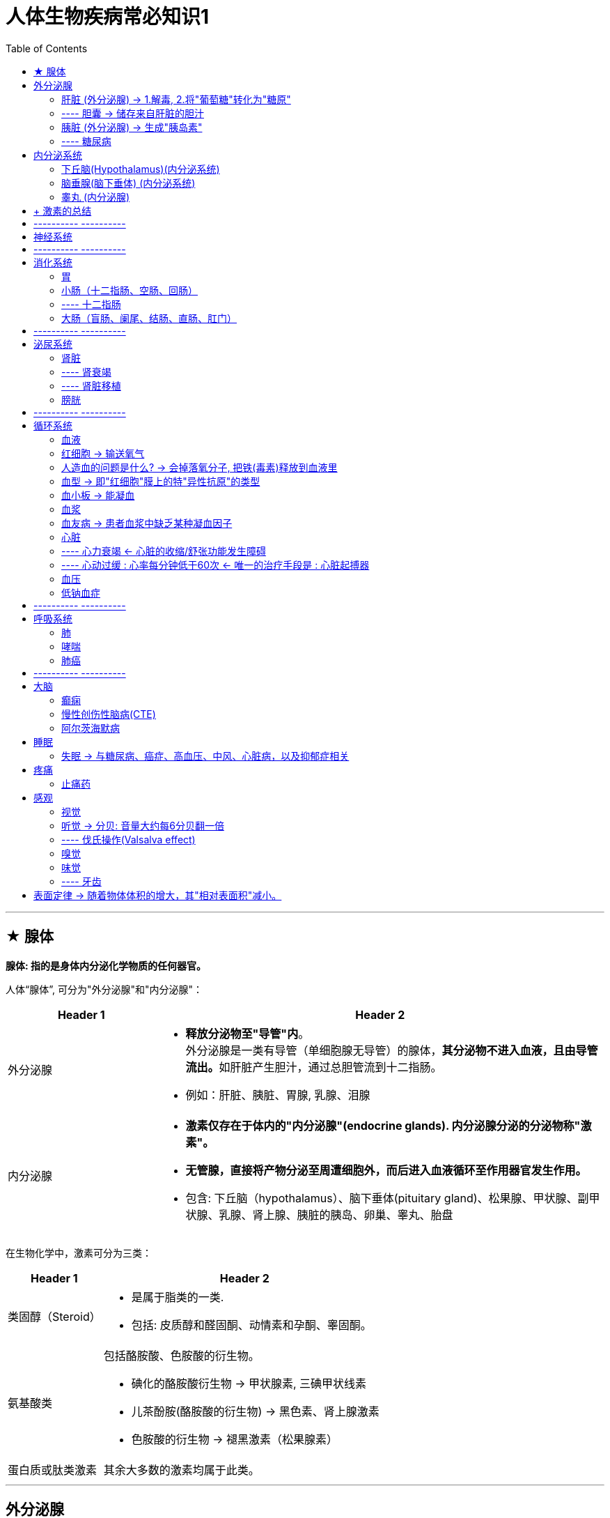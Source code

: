 
= 人体生物疾病常必知识1
:toc:

---

== ★ 腺体

*腺体: 指的是身体内分泌化学物质的任何器官。*

人体“腺体”, 可分为"外分泌腺"和"内分泌腺"：

[cols="1a,3a"]
|===
|Header 1 |Header 2

|外分泌腺
|- *释放分泌物至"导管"内*。 +
外分泌腺是一类有导管（单细胞腺无导管）的腺体，**其分泌物不进入血液，且由导管流出。**如肝脏产生胆汁，通过总胆管流到十二指肠。
- 例如：肝脏、胰脏、胃腺, 乳腺、泪腺

|内分泌腺
|
- *激素仅存在于体内的"内分泌腺"(endocrine glands). 内分泌腺分泌的分泌物称"激素"。*
- *无管腺，直接将产物分泌至周遭细胞外，而后进入血液循环至作用器官发生作用。*
- 包含: 下丘脑（hypothalamus）、脑下垂体(pituitary gland)、松果腺、甲状腺、副甲状腺、乳腺、肾上腺、胰脏的胰岛、卵巢、睾丸、胎盘

|===

在生物化学中，激素可分为三类：

[cols="1a,3a"]
|===
|Header 1 |Header 2

|类固醇（Steroid）
|- 是属于脂类的一类.
- 包括: 皮质醇和醛固酮、动情素和孕酮、睾固酮。

|氨基酸类
|包括酪胺酸、色胺酸的衍生物。

- 碘化的酪胺酸衍生物 -> 甲状腺素, 三碘甲状线素
- 儿茶酚胺(酪胺酸的衍生物) -> 黑色素、肾上腺激素
- 色胺酸的衍生物 -> 褪黑激素（松果腺素）

|蛋白质或肽类激素
|其余大多数的激素均属于此类。
|===


---

== 外分泌腺

==== 肝脏 (外分泌腺) -> 1.解毒, 2.将"葡萄糖"转化为"糖原"

肝脏是腺体，它在婴儿体内大得不成比例，这就是为什么宝宝的腹部呈可爱的圆溜溜形状。


[cols="1a,3a"]
|===
|Header 1 |Header 2

|功能
|- 合成氨基酸
- 糖代谢; 蛋白质代谢; 脂质代谢. +
储存和吸收维生素，将脂肪和蛋白质转化为碳水化合物，并管理葡萄糖. ——这一过程对身体无比关键，*葡萄糖只要稀释几分钟，就会导致器官衰竭*，甚至脑损伤。 +
特别是，**肝脏将"葡萄糖"转化为"糖原"，**这是一种更紧凑的化学物质，有点像压缩食品。*等到需要能量时，肝脏又将糖原转化为葡萄糖，并将其释放到血液中。*

- 早期在孕的胎儿，肝脏是主要红血细胞的生产者，一直到42周左右才由骨髓生产红血细胞。
- 肝脏会分泌食物消化需要的胆汁，有些胆汁直接分泌到十二指肠，有些则储存在胆囊。
- 肝脏中和毒素(排毒)，大部分药品以及血红蛋白。 +
由于肝脏是动物体内主要化解外来毒素的器官，肝脏在转化毒素过程中可能会渐渐积累毒素。人类食用这些有问题动物(尤其是过度使用动物抗生素、生长激素等化学饲料的动物)的肝脏，会引致中毒.
- 等等

肝脏总共参与了大约500种代谢过程。基本上，它就是身体的实验室。肝脏是身体里最繁忙的器官，它的功能十分重要，一旦它停机，你几小时之内就会死。

|有再生能力
|肝脏是人类身体器官中唯一有再生功能器官. 肝脏有再生能力, 你可以切除2/3的肝脏，短短几个星期，它就会恢复到原来的大小。
 +
然而，肝脏的恢复力并非没个限度。它会受100多种疾病的影响，其中许多都很严重。

|肝脏疾病
|- 非酒精性脂肪性肝病(NAFLD) : 它跟超重或肥胖强烈相关.
- 肝硬化 +
-> 女性代谢酒精的方式不同，意味着她们更容易喝醉，而且比男性更容易得"肝硬化"等酒精相关的疾病。
|===

---

==== ---- 胆囊 → 储存来自肝脏的胆汁

胆囊(gall bladder，或者gallbladder 和gall-bladder，它的拼写没有统一规范)。

[cols="1a,3a"]
|===
|Header 1 |Header 2

|胆囊的作用
|人类的胆囊储存来自肝脏的胆汁，并将其传递到肠道. +
相关的化学反应可能由于种种原因出错，导致"胆结石"。

|胆汁之旅
|- 肝细胞中进行的化学作用, 会制造出大量的副产品，其中一种就是"胆汁". *肝会不断分泌胆汁 -> 流进胆囊中储存. -> 当小肠进行消化作用时，胆囊便会释放胆汁。 -> 经"胆囊管"和"胆总管", 在"肝胰壶腹"处,与胰液混合，-> 并排到十二指肠。*


image:../../03_readBook/img_readBook/img_人体生物疾病必知常识/img_人体生物疾病 09.gif[]

image:../../03_readBook/img_readBook/img_人体生物疾病必知常识/img_人体生物疾病 10.jpg[]

image:../../03_readBook/img_readBook/img_人体生物疾病必知常识/img_人体生物疾病 21.jpg[]


|胆汁的作用
|*胆汁的主要作用是乳化脂质（其中不含酵素）。胆汁能溶解脂肪及酒精*。
|===



---

==== 胰脏 (外分泌腺) -> 生成"胰岛素"

胰脏是人体内唯一的一个既是外分泌腺,又是内分泌腺的腺体.  +
胰脏(也称胰腺,Pancreas) 由两部分组成:

[options="autowidth"]
|===
|Header 1 |Header 2

|胰腺
|是外分泌腺，产生胰液

|胰岛
|*胰岛是内分泌腺，产生"胰岛素"(是一种激素)。*
|===


胰的内分泌部分叫做胰岛（朗罕氏小岛），是不规则的细胞群，散布在外分泌部的腺泡之间。胰岛分泌"胰岛素"、"胰高血糖素", 对维持血糖水平有十分重要的作用。

胰岛细胞有A细胞、B细胞、D细胞、PP细胞多种类型。

胰脏功能:

[cols="1a,3a"]
|===
|Header 1 |Header 2

|生成胰岛素(是一种小蛋白质, 是一种激素) : +
*葡萄糖 => 糖原*
|- 糖类——碳水化合物，是人体最重要的供能物质，主要以葡萄糖的形式被吸收。 *血中的葡萄糖,称为"血糖"（Glu）。* 胰岛是体内调节血糖浓度的主要器官.

=> *当血液中葡萄糖的浓度升高时，比如饭后*，-> *胰岛的β-细胞, 就释放"胰岛素"到血液中。-> 胰岛素使得大多数的细胞*（通常的估计是全身2/3的细胞，包括肌细胞和脂肪组织）*从血液中吸收"葡萄糖"作为能量, 或促进肝脏细胞和肌肉细胞, 将"葡萄糖"转化为"糖原(即肝糖)".* 糖原贮藏于肝细胞及肌细胞浆中.

=> 血糖浓度降低, -> 则会导致胰岛β细胞减少释放胰岛素，-> 也会降低"葡萄糖"向"肝糖"的转化。 +
*葡萄糖供应不足时，"糖原"可以迅速分解为"葡萄糖"，以供机体利用。* +
*体内"糖原"存量不足,会引发血糖降低*，这是造成疲劳、运动表现降低、无法持续运动的原因之一。运动后体内的糖原存量会显著降低。

- "胰岛素"和"升糖素"互相反馈，控制血糖稳定在一个小的范围内。如果因为任何原因导致胰岛素绝对或相对不足，就会导致糖尿病。

- 胰岛素每个分子只能持续5~15分钟，因此，人体对它有着不间断的补给需求。

- *胰岛素不能口服，因为口服的话，它将先在肠道里分解，无法得到吸收和利用。因此必须采用注射的方式.* +
但是, 注射也有自己的不足. *在健康的人体里，胰岛素水平受监控，且逐秒调整。而在糖尿病患者中，只有在患者自我治疗的时候，胰岛素才定期调整。这就意味着胰岛素水平在大多数时候都会不怎么对头，这有可能产生累积的负面效应。*


|分泌激素"胰高血糖素(升糖素)" : +
*非糖物质 => 葡萄糖/糖原*
|*可以促进肝糖原分解，使血糖升高。* +
分泌激素"胰高血糖素"，参与调节血糖、消化酶胰蛋白酶、脂肪酶和淀粉酶，后三者有助于消化胆固醇和脂肪。

- *胰高血糖素（glucagon,升糖素）*: 亦称"胰增血糖素"或"抗胰岛素", 或"胰岛素B"。它是由胰脏的"胰岛α细胞"分泌的一种激素。 *与"胰岛素"相对抗，起着增加血糖的作用。* +
"胰高血糖素"具有很强的促进糖原分解和"糖异生"作用，使血糖明显升高.

- **"糖异生": 就是生物体将多种非糖物质,转变成"葡萄糖"或"糖原"的过程。** +
在哺乳动物中，*肝是"糖异生"的主要器官*，正常情况下，*肾的"糖异生"能力只有肝的1/10*，长期饥饿时,"肾糖异"生能力则可大为增强。

|分泌胰液
|胰液是胰腺分泌的液体,其含有多种酶. 经导管进入十二指肠的**胰液, 可消化糖、脂肪和蛋白质，是机体重要的消化液.**

|===

---

==== ---- 糖尿病


它的特征是: 患者的血糖长期高于标准值.

1889年，德国科学家 Joseph von Mering等, 发现摘除了"胰腺"的狗, 出现了糖尿病所有的症状, 并在不久后死亡。 +
*患有糖尿病的病人, 是因为缺少一种胰腺制造的物质 -- 胰岛素.*



糖尿病(diabetes, DM)分为两种:


[cols="1a,3a,3a"]
|===
| |1型糖尿病 |2型糖尿病(占糖尿病患者中的90%左右)

|状态
|*身体无法生产足够的胰岛素, 或根本无法生产胰岛素.* +
1型糖尿病患者身体, 因为胰脏里的胰岛细胞已经损坏，所以完全丧失了生产胰岛素的功能。

|始于**胰岛素抵抗作用异常（细胞对于胰岛素的反应不正常、不灵敏）, 或细胞对胰岛素没有反应，而本身胰脏并没有任何病理问题。**

胰岛素所作用的目标细胞, 对胰岛素没有做出正常的响应 -- 这叫作"胰岛素抗性"。

随着病情进展, 胰岛素的分泌,亦可能渐渐变得不足.

|原因
|多为遗传. 与人的HLA(人类白细胞抗原)基因缺陷有关.
|根据一些研究，肥胖为胰岛素阻抗的主因之一. 研究显示，饮食和生活型态改变，可减轻体重，并降低罹患第二型糖尿病的风险.

|===

后果:

[cols="1a,3a"]
|===
|Header 1 |Header 2

|心血管疾病
|过高的血糖水平, 会持续影响患者的心血管健康。多项研究指出，糖尿病患者患上心血管疾病的风险, 较一般人高出二至四倍.

|眼底病变
|长期的高血糖环境, 会损伤视网膜血管的内皮，引起一系列的眼底病变.

|肾病
|糖尿病患者患上肾病的机会, 比非糖尿病人士高出许多，当中约一半二型糖尿病患者受到影响。 +
在晚期时，肾病更可能会导致肾衰竭，患者必须接受透析治疗或肾脏移植。

|神经系统病变
|因长期代谢失调血管系统功能影响，引起神经系统病变。常见：下肢、手臂、手指出现剧烈疼痛刺痛、烧灼、麻木感.
|===







---

== 内分泌系统

*“内分泌”一词，是指激素的分泌.*  +
*激素是一种化学传导物质，自"腺体"分泌出来后，借由体液或进入血液, 经由循环系统, 运送到标的器官, 来产生作用。*

内分泌系统 = 无导管腺体（内分泌腺） + 分泌激素（又称 荷尔蒙）

内分泌系统（Endocrine）: 是负责调控动物体内各种生理功能正常运作的两大控制系统之一. 另一个控制系统是"神经系统"。

内分泌系统, 包括了以下的腺体、组织或细胞:

---


==== 下丘脑(Hypothalamus)(内分泌系统)


---

==== 脑垂腺(脑下垂体) (内分泌系统)

会分泌多种激素。

垂体腺通常被称为主腺，因为大部分激素都受它控制。 +
它生成(或调解生成)生长激素、皮质醇、雌激素和睾酮、催产素、肾上腺素，等等。

当你剧烈运动时，垂体腺会将"内啡肽"喷入你的血液。内啡肽就是你进食或发生性行为时所释放的化学物质。它们跟阿片类药物密切相关。"跑步者高潮"的说法也正是由此而来。

---

==== 睾丸 (内分泌腺)

男性的睾丸或女性的卵巢, 会分泌"睾酮"(睾丸素) Testosterone. 是一种"类固醇"荷尔蒙.

睾酮对健康有重要影响，包括性欲、力量、免疫功能、对抗骨质疏松症等功效。

从40多岁开始，男性的睾酮水平每年下降约1％.

随着年纪渐长，睾酮的分量下降，对人体来说, 以下这些影响亦随之而减少:

[cols="1a,3a"]
|===
|Header 1 |Header 2

|维持肌肉强度及品量
|Column 2, row 1

|维持骨质密度及强度
|Column 2, row 2

|提神及提升体能
|刻意补充对体能不会有显著的增加

|维持性欲及勃起次数
|- 滥用补充剂可能会导致疼痛性阴茎异常勃起、和性欲亢进
- 成年男子不论服用或施打多少睾酮, 都无法再次促使阴茎的成长与发育. 相反的，错误的使用激素，将可能造成体内原生激素紊乱，将无法自行生成. 反而会使睾丸及阴茎萎缩，衍生出其他生殖系统疾病.
- 过度超量或是长期的使用睾酮，会导致睾丸及男性生殖器萎缩，且导致永久性的阳痿。 +
如果为女性，则会出现乳房萎缩、刺激毛发过度生长、阴蒂肥大貌似小阴茎, 和长胡子等种种男性化现象。
|===

*大量的证据表明, 服用补剂它可能会提高心脏病发作或中风的风险。*

---

== + 激素的总结


[cols="1a,3a"]
|===
|Header 1 |Header 2

|大多数激素有着多种功能
|*大多数激素有着多种功能，人们很难解构其化学成分.* +
任何一种激素所负责的监管工作，其范围都可能广得让人眼花缭乱:

- "催产素"以其产生依恋和亲情的作用而闻名。为雌性大鼠注射催产素，会让它们去为不是自己后代的幼鼠筑巢，给予过分的关心和体贴。然而，在给人类施用催产素的临床测试中，它几乎没有效果。在某些情况下，它反而让测试对象变得更好斗，更不乐意合作。

*一句话，激素是复杂的分子，其中一些(如催产素)既是激素,也是神经递质(神经递质是神经系统里的信号分子)。简而言之，它们做很多事，而且每一件都不简单。*

|*对激素修修补补也有很大的风险。*
|例如，胃饥饿素不仅事关饥饿，也参与控制胰岛素水平和释放生长激素。*篡改其中一项功能，有可能连带也破坏其他功能。*
|===



---

== ---------- ----------

---

== 神经系统

*神经信号以每秒120米的速度传播.*

[cols="1a,3a"]
|===
|Header 1 |Header 2

|中枢神经系统(大脑和脊髓)
|不能再生. 所以脊髓损伤会导致瘫痪.

|周边神经系统
|周边神经系统里的神经, 要是受到损坏，可以愈合并再生.
|===



---


== ---------- ----------

---

== 消化系统

消化系统(digestive system)的组成:

[cols="1a,3a"]
|===
|Header 1 |Header 2

|消化道
|- 口腔、咽、食管
- 胃
- 小肠（十二指肠、空肠、回肠）
- 大肠（盲肠、阑尾、结肠、直肠、肛门）

|消化腺
|- 三对唾液腺（腮腺、下颌下腺、舌下腺）
- 肝脏
- 胰脏
|===

---

==== 胃

image:../../03_readBook/img_readBook/img_人体生物疾病必知常识/img_人体生物疾病 19.jpg[400,400]

[cols="1a,3a"]
|===
|Header 1 |Header 2

|位置
|胃部比腹部高得多，而且明显偏左。它大约有25厘米长。 +
上接食道，下接十二指肠。

|功能
|胃的主要消化介质是盐酸。胃的任务之一是杀死许多微生物，用盐酸浸泡它们。
|===




---

==== 小肠（十二指肠、空肠、回肠）

小肠分为十二指肠、空肠和回肠三部分。全长约4-6米. 小肠上连胃幽门，下接盲肠.


image:../../03_readBook/img_readBook/img_人体生物疾病必知常识/img_人体生物疾病 12.jpg[]

image:../../03_readBook/img_readBook/img_人体生物疾病必知常识/img_人体生物疾病 11.jpg[]

---

==== ---- 十二指肠


十二指肠 Duodenum 是多数高等脊椎动物的小肠的始段。十二指肠是小肠最短的部分，之后是空肠和回肠。 +
十二指肠整体上呈“C”形. 人类的十二指肠长达25－38厘米.

image:../../03_readBook/img_readBook/img_人体生物疾病必知常识/img_人体生物疾病 22.jpg[]


因为十二指肠既接受胃液,又接受胰液和胆汁,所以十二指肠的消化功能十分重要。







---

==== 大肠（盲肠、阑尾、结肠、直肠、肛门）


大肠包括盲肠、结肠、直肠以及肛管.

image:../../03_readBook/img_readBook/img_人体生物疾病必知常识/img_人体生物疾病 20.jpg[]

大肠的作用是: 从肠道内剩余的可消化物质中, 吸取水分与电解质; 将剩余的无用部分形成粪便, 并作暂时储存, 以及最终排出粪便。


大肠的功能:

[options="autowidth"]
|===
|Header 1 |Header 2

|水分的重吸收
|主要在结肠中进行

|从消化物中吸收电解质进入血液
|

|存储粪便直至可以排除
|主要在直肠进行

|===

在大肠内部一共有700种以上对的细菌生活, 并有着不同的功能.

[cols="1a,3a"]
|===
|大肠中的细菌 |Header 2

|类杆菌属细菌
|大肠内最常见的细菌类型是类杆菌属细菌，这类细菌也是导致大肠炎和结肠癌的原因之一。

**几乎所有发生在肠道的癌症，都发现在大肠中，极少见于小肠。**虽然没有人知道确切的原因，但许多研究人员认为，这是因为前者含有大量的细菌。也有研究者认为, 这跟饮食有关。

|双歧杆菌属细菌
|通常他们也被认为是“友善的细菌”.

|大肠杆菌
|Escherichia coli. 是肠杆菌科埃希氏菌属的一个物种. 主要寄生于大肠内而得名，约占肠道菌中的0.1%。

大部分的大肠杆菌不会致病，但在以下三种情况下也会导致疾病：

-  当细菌离开肠道进入泌尿道, 可以导致感染.
- 当细菌由于如溃疡等导致的穿孔进入腹腔，通常会导致致命性的腹膜炎感染。
- **大肠杆菌的某些株具有毒性, 可以导致食物中毒. 这通常是因为使用了被污染的肉类.**

在水净化和污水处理领域，因大肠杆菌在粪便中数量极多，故常用为检查水源是否被粪便污染的标志.

|===

一些肠道细菌的代谢产物包括气体（俗称“肠胃胀气”或者“屁”）.

屁的气味主要是由"硫化氢"构成的，尽管硫化氢只占排出气体的百万分之一到百万分之三。 +
*硫化氢是急性剧毒物质，具有臭鸡蛋味*，吸入少量高浓度硫化氢可于短时间内致命。低浓度的硫化氢对眼、呼吸系统及中枢神经都有影响。

*硫化氢是剧毒, 及易燃,易爆气体。它比空气重，容易积聚在通风不良的空间底部。起初很刺鼻（闻起来像臭鸡蛋），它会迅速麻痹嗅觉，因此受害者意识到它的存在时就为时已晚。*


"硫化氢"通常由有机物在无氧气的原核生物分解的情况下产生，例如在沼泽和下水道中. +
*有机物腐败场所如沼泽地、阴沟、化粪池、污物沉淀池等处均可有大量"硫化氢"逸出，使人中毒并不罕见。* +
国内"硫化氢"中毒, 占职业性急性中毒的第２位，仅次于一氧化碳中毒。





---

== ---------- ----------

---


== 泌尿系统

泌尿系统由肾脏、输尿管、膀胱及尿道组成。

---

==== 肾脏

右肾总是较低，因为它上面压着肝脏。 +
左肾比右肾大。

肾脏的功能:

[cols="1a,3a"]
|===
|Header 1 |Header 2

|过滤废物
|过滤废物是肾脏的主要功能. 肾脏每天处理大约180升水, 外加1.5公斤的盐。

- 近曲小管 : 几乎回收了全部的葡萄糖、氨基酸、维生素、多肽类物质和少量蛋白质. +
而肌酐、尿素、尿酸及其他代谢产物，经过选择，或部分吸收，或完全排出。
- 肾小管 : 可分泌排出药物及毒物，如酚红、对氨马尿酸、青霉素类、头孢霉素类等.
- 肾小球: 药物若与蛋白质结合，则可通过肾小球滤过而排出。

|过滤血液中的杂质.
|通过肾脏的血流占有总血量的四分之一。


|维持体液和电解质的平衡
|肾脏维持着关键的体内盐与水平衡:

- 如果你吃了太多的盐，肾脏会过滤掉血液中的多余部分，并将其送到膀胱，好让你通过撒尿把盐分排出。
- 如果摄人盐太少，肾脏会在排尿之前，把盐分抽取回来再次使用。

问题是，如果你要求肾脏过长时间进行过滤，它们会感到疲倦，无法正常运转。*随着肾脏效率降低，血液中的钠含量变高，你的血压也会危险地升高。*

|调节酸碱平衡
|正常人动脉血PH为7.35~7.45。生命活动中，随着机体细胞的代谢,会不断产生酸性或碱性物质，而机体PH始终保持稳定，这主要依靠体内各种缓冲系统和肺、肾的调节来实现。

- 肾脏通过排出酸性物质、回吸收碱性物质的方式, 来调节人体体内的酸碱平衡.
- 还可通过控制酸性和碱性物质排出量的比例, 来维持酸碱平衡。

|内分泌
|具备内分泌的功能, 以调节血压。肾脏能够分泌不少激素, 并销毁许多多肽类激素。
|===

经"肾脏"过滤之后的含有代谢产物的体液, 流入膀胱，形成尿液.

image:../../03_readBook/img_readBook/img_人体生物疾病必知常识/img_人体生物疾病 14.jpg[]

---

==== ---- 肾衰竭

糖尿病是导致肾衰竭的最常见原因. 肥胖和高血压是重要的促成因素。

---

==== ---- 肾脏移植

目前，美国肾脏移植的平均等待时间为3.6年.

遇到的问题:

[cols="1a,3a"]
|===
|Header 1 |Header 2

|器官移植的问题:
|- 免疫抑制药物并不理想，它们不光会影响移植部位，还将影响整个免疫系统. 因此病人日后, 始终会更容易受到感染和癌症的侵袭.
- 这类药物也可能存在毒副作用。

|若使用动物器官移植的问题:
|- 来自另一动物物种的器官，会引发人体疯狂的免疫反应.
- 猪身上存在一种内源性逆转录病毒(简称PERV)，一旦引入必然会传染人类。
|===






---


==== 膀胱

膀胱不产生激素(至少尚未发现)或在体内化学中发挥作用.

膀胱很像气球，因为它的设计目的就是随着填充膨胀起来。随着年龄的增加，膀胱会失去弹性，无法一如既往地膨胀，这是老年人随时随地都在找厕所的部分原因。

膀胱那里没有永久性的细菌群落。但偶尔，某些细菌可能潜人并使得我们尿路感染.

膀胱、胆囊和肾脏, 有一个共同的不幸特征，那就是容易形成结石。结石是钙和盐变成的硬球。


---

== ---------- ----------

---

== 循环系统

包括心血管系统和淋巴系统。

[cols="1a,3a"]
|===
|Header 1 |Header 2

|心血管系统
|- 心血管系统内, 循环流动的是血液。

|淋巴系统
|- **淋巴系统内, 流动的是淋巴液。**
- *淋巴液沿着一系列的淋巴管道向心流动，最终汇入静脉*. 因此淋巴系统也可认为是静脉系统的辅助部分。
|===

---

==== 血液

据估计，一滴血可能含有4000种不同类型的分子。这就是为什么医生这么喜欢验血 ——你的血液里充满了信息。

用离心机旋转血液试管，血将分为四层：红细胞、白细胞、血小板和血浆。

==== 红细胞 -> 输送氧气

红细胞（Red blood cells，简称RBCs，或称erythrocytes），又称为红血球或血红细胞.

[cols="1a,3a"]
|===
|红细胞 |Header 2

|来源
|- 对人体而言，产后**造血能力, 主要由骨髓支撑.** 骨髓里面有丰富的血管和神经组织。 +
人体在稳定状况下，每小时约有10^10 个**红细胞与**10^8 - 10^9个**白细胞生成**，以维持外周血循环中血细胞的组成与数量。产生的血细胞通过骨髓中的血窦, 进入血液循环。

- 人体的骨髓可分为红骨髓（拉丁语：medulla ossium rubra）、黄骨髓（拉丁语：medulla ossium flava）两种: +
-> 5岁以前，人体内的骨髓都是红骨髓。*婴幼儿的骨髓腔内的骨髓是红色的（即"红骨髓"），有造血功能. 但随着年龄的增长，逐渐失去造血功能.* 例如肋骨这些扁骨内的骨髓, *最后都会因为脂肪及纤维结缔组织等结缔组织堆积, 而形成"黄骨髓"并且失去造血功能。* +
但长骨两端和扁骨的骨松质内，终生保持着具有造血功能的"红骨髓"。 +
-> *5岁以后，人骨髓中开始出现脂肪组织，至成年后大部分骨髓均转化为黄骨髓。* +
在慢性缺氧等条件下，成人体内的黄骨髓可转化回红骨髓。

- 因此, 骨髓移植, 能用于治疗"白血病"等疾病。

|功能
|红细胞只为了完成一项任务：输送氧气。

|结构
|由于它们没有任何常见的细胞机制(如细胞核和线粒体)，所以并不是真正的细胞，*仅仅是血红蛋白(Hemoglobin)的容器。* +
为了让自己达到最大效率，红细胞几乎抛弃了传统细胞的所有成分——DNA、RNA、线粒体、高尔基体、各种酶。完整的红细胞几乎完全是"血红蛋白"。

|血红蛋白(Hemoglobin,缩写为HGB 或 Hb)
|- *血红蛋白: 是"红细胞"内运输氧的特殊蛋白质.* +
*血红蛋白是一种含有"血红素"的蛋白质分子*，它可以在肺部或鳃部, 与氧气分子结合，然后在身体的组织中将结合的氧气分子释放。

- **血红蛋白有一种危险的癖好：它对一氧化碳的喜欢程度，远远高于氧气。如果存在一氧化碳，血红蛋白就会把它装走，而把氧气留在站台上。**这就是一氧化碳让人窒息而死的原因. +
*血红蛋白与一氧化碳的结合活性, 要远高于氧气*，因此当空气中存在一定量的一氧化碳时，血红蛋白就会被夺走携氧能力，导致一氧化碳中毒，严重时可致死。

|高原反应 -> 会令红细胞增加, 使血液变稠
|- 约有40%的人到了海拔4000米以上的地方会出现高原反应，而且，这跟健康与否毫无关系.
- 在海平面，红细胞大约占据了40%的血液体积，但随着对更高海拔的适应，这一比例还可以再增加一半左右，但这是要付出代价的。**红细胞的增加使血液变稠，流动迟缓，为心脏的泵动施加了额外的压力，**哪怕是一辈子都生活在高海拔地区的人都会受到影响。 +
像玻利维亚首都拉巴斯(海拔3500米)这种高海拔城市的居民，有时会患上一种叫作"蒙格病"的疾病。这种病让人嘴唇发紫，手指粗得像棒槌，因为他们浓稠的血液流动不畅. 转移到较低海拔后，问题就消失了。


|能量来源
|红细胞用"葡萄糖"来满足自身的能量需求。

|生命周期
|- 每个红细胞存活大约四个月。每一个红细胞都将在你身体里穿梭大约15万次，完成100英里左右的旅行，直至精疲力竭，无法维持。衰老的红细胞会被脾脏、肝脏等处的巨噬细胞, 吞噬并破坏. 组成血红蛋白的血红素, 则最终被分解为"胆红素"。
- 你每天会丢弃大约1000亿个红细胞。你的粪便是褐色，主要原因就在它们身上(尿液的金色光泽，以及淤血退去时的黄红痕迹，是同一过程的副产物胆红素所致)。

|===

---

==== 人造血的问题是什么? -> 会掉落氧分子, 把铁(毒素)释放到血液里

红细胞就像磁铁一样, 它能锁住肺部的氧分子，将其传送到目的地细胞。为了做到这一点，它必须知道在哪里摄取氧气、什么时候释放氧气，同时不能让氧气在中途掉落。 +
这也始终是人造血液的问题。**哪怕是制造得最好的人造血液也会偶尔掉落氧分子，把铁释放到血液里。铁是一种毒素。由于循环系统极度繁忙，哪怕是无限小的事故率，也会迅速达到毒性水平.** 因此，输送系统必须非常完美。从本质上说，人体自带的输送系统的确很完美。

20世纪90年代，一些血液制品进入试验阶段，但参加试验的患者里, 心脏病发作和中风的数量惊人。2006年，由于结果太过糟糕，美国食品和药物管理局暂时停止了所有试验。

---

==== 血型 → 即"红细胞"膜上的特"异性抗原"的类型

所有的血细胞, 都有着相同的内部结构，但**外部覆盖着不同种类的"抗原"(即从细胞表面往外突出的蛋白质)，**它们就是存在血型的关键。所以, *血型是指血液成分（包括红细胞、白细胞、血小板）表面的"抗原"类型。*

但一般上, 血型通常是特指"红细胞"的分型，其依据是红细胞表面是否存在某些可遗传的"抗原"物质。

抗原物质可以是: 蛋白质、糖类、糖蛋白或者糖脂。这些抗原就组成一个血型系统。抗**原总共有400多种，但只有少数对输血有着重要影响**，出于这个原因，我们就只听过A型、B型、AB型和O型. 而其它的型号很少听见.

人类血型系统中，最为重要的是“ABO血型系统”和“Rh血型系统”。例如，一位血液是AB型同时是Rh阳性的人，其血型可以简写为AB+。

根据红细胞膜上, 是否存在抗原A与抗原B, 我们就能将血液分成4种血型:


[cols="1a,3a"]
|===
|红细胞膜上的抗原类型 |血型

|红细胞上仅有抗原A
|-> A型

|只有抗原B
|-> B型

|同时存在A和B抗原
|-> AB型

|这两种抗原俱无
|-> O型

- 血液里自带某种抗原，我们可以从中获得对特定疾病的抵抗力——尽管这常常也是有代价的。例如，O型血的人对疟疾的抵抗力更强，但对霍乱的抵抗力较弱。

|人的红细胞上具有与恒河猴同样的抗原
|-> Rh型.

- 血液中另一主要特点是恒河猴因子（Rh血型系统）, 也被读作Rh抗原、Rh因子，*因与恒河猴红细胞上的抗原相同得名.*

- Rh血型系统是红细胞血型中最复杂的一种，*已发现40余种Rh抗原，其中D抗原抗原性最强，因此通常将红细胞上含有D抗原的, 称为Rh阳性; 而红细胞上缺乏D抗原的,称为Rh阴性。*

- *每个人的红细胞上只可能"有"或"没有"Rh因子*. 通常会与ABO结合起来，写的时候放在ABO血型后面，此时常常省略Rh，只保留+或-号，比如A+，B-等等。当中O+型（即O型血，Rh阳性）最常见。 +
-> Rh+，称作“Rh阳性”或“Rh显性” : 表示人类红细胞“有Rh因子”. +
-> Rh-，称作“Rh阴性”或“Rh隐性” : 表示人类红细胞“没有Rh因子”.


- ABO血型中配合Rh因子, 是非常重要的:  +
-> **错配（Rh+的血捐给Rh-的人）会导致溶血。** +
-> 不过Rh+的人接受Rh-的血, 是没有问题的。
|===

不同血型人的血清中, 含有不同的抗体，但不含有对抗自身"红细胞抗原"的抗体。如：在A型血血清中只含有抗B抗体。

输血匹配

[options="autowidth"]
|===
|血型 |可以献血给

|A
|-> A, AB

|B
|-> B, AB

|AB
|-> AB

|O
|-> O, A, B, AB
|===

image:../../03_readBook/img_readBook/img_人体生物疾病必知常识/img_人体生物疾病 07.jpg[200,200]


---

==== 血小板 -> 能凝血


[cols="1a,3a"]
|===
|Header 1 |Header 2

|功能
|- 血小板在凝血中具有核心作用. 一旦开始流血，数百万个血小板就聚集在伤口周围，通过数量相当的蛋白质的连接，这些蛋白质会沉积一种叫作"纤维蛋白"的物质。"纤维蛋白"跟"血小板"附聚，形成塞子。 +
为了避免错误，这一过程中内嵌了不少于12种自动防故障机制。

- 凝血在"主动脉"中不起作用，因为血液流动过于剧烈, 任何凝块都会被冲走. 这就是为什么止住大出血必须配合止血带的压力。

- 在严重的出血中，身体会尽其所能地把血液从肌肉和表面组织等二级前哨转移掉，使之流向重要器官。这就是为什么出血过多的患者，肤色会变得苍白，摸起来冰冷。

|寿命
|血小板只能存活一个星期左右。

|===

---


==== 血浆

血浆是90％以上的水，并伴有若干盐、脂肪和其他化学物质。 +
抗体、凝血因子, 和其他组成部分, 可以被分离出来. 其浓缩形式可用于治疗自身免疫性疾病, 或血友病.

---

==== 血友病 -> 患者血浆中缺乏某种凝血因子

[cols="1a,3a"]
|===
|Header 1 |Header 2

|情况
|人体无法凝血形成血块来止血. 血友病患者的凝血因子比正常人要少，因此血管破裂后，血液不容易凝固，导致出血难止。

|后果
|- 体表的伤口所引起的出血通常并不严重，而内出血则严重得多。内出血一般发生在关节、组织和肌肉内部。会增加关节积血, 或脑出血的几率.
- 关节出血在血友病患者中是很常见的，最常出血的是膝关节、肘关节和踝关节。血液淤积到患者的关节腔后，会使关节活动受限，使其功能暂时丧失，例如膝关节出血后患者常常不能正常站立行走。
- 如果关节反复出血, 则可导致滑膜炎和关节炎，造成关节畸形，使关节的功能很难回复正常，因此很多血友病患者有不同程度的残疾。
|===


---

==== 心脏

已有名字的心脏疾病比其他任何器官的疾病都要多，而且还全都是坏消息。


==== ---- 心力衰竭 <- 心脏的收缩/舒张功能发生障碍


[cols="1a,3a"]
|===
|Header 1 |Header 2

|现象
|心力衰竭（heart failure）简称心衰，是指**由于心脏的收缩功能和（或）舒张功能发生障碍，-> 不能将静脉回心血量,充分排出心脏，-> 导致静脉系统血液淤积，动脉系统血液灌注不足**，-> 从而引起"心脏循环障碍症候群".

其中**绝大多数的心力衰竭,都是以左心衰竭开始的**，即首先表现为**肺循环淤血**。


|后果
|**此种障碍症候群, 集中表现为肺淤血、腔静脉淤血。**

|原因
|- 心肌梗死、心肌病、血流动力学负荷过重、炎症等任何原因引起的心肌损伤，-> 均可造成心肌结构和功能的变化，-> 最后导致心室泵血和（或）充盈功能低下。

- 心力衰竭并不是一个独立的疾病，而是心脏疾病发展的终末阶段。*几乎所有的心血管疾病, 最终都会导致"心力衰竭"的发生*.

|===

---

==== ---- 心动过缓 : 心率每分钟低于60次 <- 唯一的治疗手段是 : 心脏起搏器

[cols="1a,3a"]
|===
|Header 1 |Header 2

|现象
|心动过缓（bradycardia,心率过缓），是心律失常的一个重要类型。如果心率每分钟低于60次跳动, 就叫"心动过缓"。

|治疗手段
|- 心脏外科手术不能解决心脏不正常跳动的问题, 只能采用作"起搏器"(Pacemaker、Artificial pacemaker）的设备。*迄今为止，心脏起搏器是治疗"心动过缓"的唯一手段。*
- 心脏起搏器，能使用电击, 对心脏的肌肉做持续与规律的刺激，以维持心脏的持续跳动。
|===

---

==== 血压

血液绕你身体一周的旅程，大约要用50秒完成。

血压（blood pressure，BP）: 是指血液在血管内流动时, 作用于单位面积血管壁的侧压力，**它是推动血液在血管内流动的动力。**习惯以毫米汞柱（mmHg）为单位。

通常所说的血压, 就是指体循环的"动脉血压"。动脉血压是血液对动脉血管的压力.

血压读数中的两个数字——比如说120(收缩压)/80(舒张压)，只是简单测量了每次心跳时, 血管出现的最高和最低压力。


|===
|收缩压 |舒张压

|当心脏收缩时，左心室会将血液泵出到主动脉，主动脉压产生"血液高压"，称"收缩压"。
|接下来，心脏会舒张，血液流入右心房. 这个时候压力最低，称为"血液低压"或"舒张压"。
|===

平均血压 = (收缩压 + 2 x 舒张压)/3 = 1/3收缩压 + 2/3舒张压。

中国血压正常值

image:../../03_readBook/img_readBook/img_人体生物疾病必知常识/img_人体生物疾病 08.png[]

- 血压在白天最高，到了夜里逐渐下降，午夜时分是最低点。人们早就知道，夜深人静时心脏病发作更为常见.

- 血压会随着年龄增长而逐渐增加，因为动脉弹性变差，而其中收缩压的改变较明显.

- 血压长期维持高位 -- 高血压，将极大地提高心脏病发作或中风的风险。

---

==== 低钠血症

喝太多水其实有害无利。摄入太多的水，而肾脏无法足够快地排掉水分，最终便错误地稀释了血液中的钠含量，引发低钠血症。

低钠血症，简单解释就是“血液中的盐分不足”，也就是血液中钠的浓度低于135毫摩尔/升（正常为135-145毫摩尔/升）。血液中盐分减少，会使细胞们变得“更加吸水”，一个个膨胀成球，这对大脑来说是非常危险的。 +
大多数组织的细胞都有一定的伸缩空间，因为脂肪和肌肉是有弹性的。但神经细胞则不然，它们紧紧地聚集在坚硬的头颅中，和血液、脑脊液共用一个有限的空间，几乎没有延展余地。因此，如果这些神经细胞也“膨胀成球”的话，那么带来的将是毁灭性的后果——脑水肿，即脑细胞急速水肿，大脑膨胀，导致脑组织受损，突发昏迷、呼吸抑制、脑疝，甚至死亡。


低血钠症（英语：Hyponatremia）是人体血液中的钠含量过低时，所引起的临床病征. +
-> 轻度的低血钠症, 可能没有任何症状； +
-> 中度, 则可能伴随有无法思考、头痛、晕眩以及失去平衡； +
-> 更严重的重度低血钠症, 包括会使患者产生谵妄、癫痫还有中风。

在夏季，人们游玩或运动过后，汗流浃背，体内钠盐等电解质流失的概率很高，如果此时大量饮用淡水而未补足盐分，也会出现轻度低钠血症的症状. 所以要缓慢补水，或喝淡盐水.


== ---------- ----------

---

==  呼吸系统

==== 肺

外部世界和肺部周围空间(即所谓胸膜腔)的些许气压差。胸部的气压低于大气压，有助于保持肺部膨胀。如果空气通过刺穿的伤口进入胸腔，就会让气压差消失，肺会塌陷到正常大小的1/3左右。

---

==== 哮喘

哮喘（英语：asthma，又称气喘）是常见的气道慢性炎症疾病.

[cols="1a,3a"]
|===
|Header 1 |Header 2

|现象
|- 哮喘发作时，呼吸道变窄，患者很难吸入或呼出空气，呼气尤其困难。
- 哮喘与其他肺部疾病的不同之处在于，它通常只在部分时间出现。如果你测试哮喘患者的肺功能，大多数时候，大多数人的肺功能完全正常。只有他们发作的时候，肺功能的问题才会变得明显，能检测出来。就疾病而言，这极不寻常。哪怕没有症状，疾病也几乎总会在血液或痰液测试中表现得很明显。而哮喘，有时候直接消失了。

|病因
|- 对许多患者来说，冷空气、压力、运动，或者其他跟过敏原、空中悬浮物完全无关的因素, 都可引发哮喘。

|治疗手段
|- 对轻度哮喘患者来说，类固醇几乎总是能有效地控制病情，但对重度哮喘患者，类固醇很少起作用。
|===


---

==== 肺癌

经常吸烟的人(差不多每天一包)患癌症的概率是不吸烟者的50倍。

1964年，美国卫生局局长宣布吸烟与肺癌之间存在明确联系。值得注意的是，美国医学协会花了15年时间才为卫生局局长的发现背书。因为这期间，美国癌症协会的一位董事会成员是一位烟草巨头。


---

== ---------- ----------

== 大脑

虽然大脑严密地被保护性的颅⻣包裹着，但这竟然会使它因无法排出多余物质，而容易受到感染后发胀、出现额外液体的损害。其结果就是，大脑受到压迫，严重的话，有可能致命。

大脑中, 跟神经紊乱相关的奇特怪异综合征和病症，数量多到无穷无尽。

==== 癫痫

[cols="1a,3a"]
|===
|Header 1 |Header 2

|病情状况
|癫痫并不是单一疾病，而是一系列的症状，包括短暂的意识丧失和长时间的抽搐.

|病因
|它们全都是大脑中神经元错误启动导致的。

|历史
|癫痫的历史可以概括为4000年的无知、迷信和污名化；此后又是100年的知道、迷信和污名化。
|===

---

==== 慢性创伤性脑病(CTE)

慢性创伤性脑病变（英语：Chronic traumatic encephalopathy；简称：CTE）是一种神经退化性疾病，常发生于受到多次脑伤的患者。

[cols="1a,3a"]
|===
|Header 1 |Header 2

|Column 1, row 1
|Column 2, row 1

|病因
|- 慢性创伤性脑病变常发生于，频繁参与剧烈接触型运动（例如美式足球、拳击、啦啦队、竞技啦啦队等）的运动员。 +
根据一项估计，美国职业橄榄球大联盟有20%~45%的退役球员患有一定程度的慢性创伤性脑病，而且，这种病也常见于前英式橄榄球运动员(rugby),和在比赛时经常使用头部顶球的足球运动员身上。
- 这样的脑病变，也常发生在家庭暴力的受害者身上。
- 大多发生在频繁从事剧烈运动，受到频繁脑伤后八到十年陆续出现。
|===


---

==== 阿尔茨海默病

阿尔茨海默病(Alzheimer's disease，縮寫：AD) 占所有痴呆症病例的60%~70%.  +
阿尔茨海默病只是100多种通常很难区分的痴呆症中的一种。

[cols="1a,3a"]
|===
|Header 1 |Header 2

|病情
|患者会承受不可逆转的记忆稳步丧失。 +
在病情通常的发展过程中，阿尔茨海默病首先摧毁短期记忆，接着转移到所有或大部分其他记忆，导致混乱、脾气暴躁、抑制能力丧失，最终失去所有的身体功能，包括如何呼吸和吞咽。正如一位观察者所说，到最后，人会从肌肉层面上忘记如何呼气。

|病因
|- 阿尔茨海默病始于患者大脑中β-淀粉样蛋白斑块的累积。 +
没人确切知道淀粉样蛋白正常运转时对我们发挥着什么作用，但一般认为，它们可能在形成记忆方面扮演着一定的⻆色。通常，使用完之后，它们会被冲掉，不再需要。然而，在阿尔茨海默病患者中，它们并没有完全清除，而是聚集成簇，也即俗称的斑块，妨碍大脑正常运作。
- 到了疾病的后期，患者还会积累缠结的tau蛋白纤维，称为"tau缠结"。 +
tau蛋白与淀粉样蛋白的关系，以及二者与阿尔茨海默病的关系，至今仍不确定.

- 但即使没有淀粉样蛋白和tau蛋白的积聚，仍有可能患上痴呆症. 反过来说，淀粉样蛋白和tau蛋白积聚了也有可能不患痴呆症。 +
一项研究发现，大约30%的老年人有大量的β-淀粉样蛋白积累，但并未表现出认知能力下降的迹象。 +
斑块和缠结或许不是导致这种疾病的原因，而只是它的"特征"，也即疾病本身留下的碎屑。

- 由于缺乏共识，研究人员分为两大阵营：一个阵营主要指责β-淀粉样蛋白(被挖苦地叫作"β-淀派")，另一个阵营主要指责tau蛋白(俗称"tau派")。

- 研究人员发现了若干种与阿尔茨海默病相关的基因，但无一是直接导致生病的根源。单纯地变老，就足以极大地增加你对阿尔茨海默病的易感性，但这一点，对几乎所有糟糕的事情都成立。

|治疗手段
| - 有一件事我们知道，那就是斑块和缠结的积累非常缓慢，而且早在痴呆症的迹象变得明显之前就开始积聚。因此，很明显，治疗阿尔茨海默病的关键是，尽早赶在积累造成真正损害之前就把它们处理掉。

- 你接受的教育越多，患阿尔茨海默病的概率就越小，拥有不断探索的活跃大脑(与年轻时在课堂上长时间地被动学习相对)几乎肯定可以阻挡阿尔茨海默病的侵袭。
- 在饮食健康、保持适度运动、维持合理体重、完全不抽烟、不过量饮酒的人群里，各类的痴呆症都相当少见。 +
良性的生活并不能完全消除阿尔茨海默病的风险，但能将之减少约60%。

|药物研发
|*在临床试验中，针对阿尔茨海默病的药物失败率高达99.6%，属于整个药理学领域中失败率最高之一。* +
部分问题在于，阿尔茨海默病的试验只能在实验室老鼠身上进行，而老鼠并不会得阿尔茨海默病，它们必须经过特殊的培育在大脑内长出斑块，而这意味着，老鼠对药物的反应跟人类有所不同。

许多制药公司现在已经彻底放弃了这一领域的药物研制。2018年，辉瑞宣布退出阿尔茨海默病和帕金森病的研究.

|研究经费
|- 阿尔茨海默病是导致老年人死亡的第三常见病因，仅次于心脏病和癌症.  +
加到一起，65岁以上的人里会有1/3死于这样那样的痴呆症。
- 但令人困惑的是，各地的研究经费都严重不足。在英国，痴呆症每年让国民健康服务破费260亿英镑，但每年只获得9000万英镑的研究经. 相比之下，心脏病的研究经费是1.6亿英镑，癌症为5亿英镑。

|===



---


== 睡眠

我们保持清醒的时间越长，睡眠压力就越强烈。在很大程度上，这是大脑中化学物质(尤其是"腺苷")随着时间推移积累所带来的结果。"腺苷"是为细胞提供动力的能量密集小分子ATP(三磷酸腺苷)输出的副产物。你积累的腺苷越多，你越是觉得困。


=== 失眠 -> 与糖尿病、癌症、高血压、中风、心脏病，以及抑郁症相关

失眠跟糖尿病、癌症、高血压、中风、心脏病，以及抑郁症(不足为奇)有关。

- 《自然》杂志上刊登的一项丹麦研究发现，经常上夜班的女性患乳腺癌的风险比白天工作的女性高50%。
- 现在有充分的数据表明，缺乏睡眠的人比正常睡眠的人体内的β-淀粉样蛋白(一种与阿尔茨海默病有关的蛋白质)含量更高。 +
倒不是说睡眠不足会导致阿尔茨海默病，但它有可能是一个促成因素，甚至还会加快人体机能的衰退。



---

==  疼痛

一般来说，我们感觉不到自己大部分内脏器官的疼痛。任何由它们引起的疼痛都称为"牵涉性疼痛"，因为它"牵涉到了"身体的另一部位。

- 例如，冠状动脉心脏病的疼痛可能出现在手臂或颈部，有时在下巴。

大脑同样没有感觉. 这就提出了一个很自然的问题：头痛是从哪儿来的？答案是，头皮、面部和头部的其他外部部位，都有丰富的神经末梢，它们足以解释大部分的头痛了。即使它感觉像是来自大脑深处. 日常头痛几乎肯定是表面特征。

==== 止痛药

止痛药一直是"药理学的坟场"。制药公司在药物开发上已经投入了数十亿美元，**仍未能开发出一种既能有效控制疼痛又不会导致上瘾的药物。**

- 恶名远扬的阿片类药物泛滥危机，阿片类药物是一种止痛药，与海洛因发挥作用的方式大致相同，而且，它们都来自同一种成瘾物质：鸦片。
- 那里的医生试图靠着注射吗啡让他戒掉可卡因。最终，他对两种毒品都上了瘾。

我们如今进入了超现实的境地：制药公司开始生产药物来减轻阿片类药物滥用的副作用。制药公司先是帮助造就了数以百万计的瘾君子，现在竟然又靠着替瘾君子缓解毒瘾来赚钱。



---

== 感观

==== 视觉


[cols="1a,3a"]
|===
|Header 1 |Header 2

|神经传递信息的速度: 200毫秒
|每一次视觉输入，信息都要花一段微小但可感知的时间(*大约200毫秒，或者1/5秒*)，顺着视神经传输到大脑当中，再由大脑进行处理和阐释。


|眼睛的颜色
|如果你的眼睛是蓝色或绿色的，那不是因为你的虹膜有着比其他人更多的颜色，而是因为缺少了别的颜色。 +
其他色素的缺乏, 使得眼睛看起来呈蓝色或绿色。
|===

我们的眼睛包含了两类视觉感光器：

[cols="1a,3a"]
|===
|视觉感光器 |Header 2

|杆细胞
|它们帮助我们在昏暗条件下视物，但却不能在光线明亮时分辨颜色.

|锥细胞
|锥细胞，它在光线明亮时发挥作用，将世界分为三种颜色：蓝色、绿色和红色。 +
"色盲"通常缺少三种锥细胞中的一种. +
完全没有视锥细胞，也就是真正色盲的人叫作"全色盲"。他们的主要问题还不在于世界暗淡苍白，而是很难应对明亮光线，在日光下可以说完全失明。
|===

---


==== 听觉 -> 分贝: 音量大约每6分贝翻一倍

分贝是对数函数，也就是说，两个10分贝的声音总量不是20分贝，而是13分贝。*音量大约每6分贝翻一倍. 所以，96分贝的噪声不是只比90分贝的噪声大一点，而是大两倍。*

[options="autowidth"]
|===
|Header 1 |分贝数

|一个安静的地方(如图书馆或乡村)
|30

|打鼾
|60~80

|附近响起的雷声
|120

|噪声的疼痛阈值
|约为120分贝

|耳膜爆裂
|150分贝
|===

---

==== ---- 伐氏操作(Valsalva effect)

如果快速改变高度，就像飞机降落时那样, 你会感到不舒服。这叫作伐氏效应(Valsalva effect)，它的产生原因是因为你头部的气压无法跟上外面气压的变化。 +
*你可以把嘴巴和鼻子紧闭住, 同时往外吐气, 把耳朵顶起来，这叫作伐氏操作*(Valsalva manoeuvre)。 +
你不要吐气吐得太用力，这样做容易让耳膜破裂。

---

==== 嗅觉

嗅觉是一⻔孤儿科学. 每年有关视力和听力的论文，发表数量多达数万篇. 而有关嗅觉的论文，最多只有几百篇。 +
研究资金也一样，分配给听觉和视觉的资金至少是分配给嗅觉的10倍。由此而来的一个结果是: 有关嗅觉的许多东西，包括嗅觉具体怎样运作，我们仍然不知道。

在人的五种基本感知中，只有嗅觉不经下丘脑介导。每当我们闻到某种味道，信息会直接传递到嗅觉皮层，*嗅觉皮层又靠近塑造记忆的海⻢体。一些神经科学家认为，这可以解释为什么某些气味能强烈唤起记忆。*

---

==== 味觉

我们吃东西的时候，感受的是"滋味"(flavour)，也就是味道(taste) + 气味(smell)。


---

==== ---- 牙齿

唾液中, 含有有用的酶，即加速化学反应的蛋白质。

[cols="1a,3a"]
|===
|Header 1 |Header 2

|淀粉酶 & 唾液素
|食物还在我们嘴里的时候，它们就开始分解碳水化合物里的糖了。遗憾的是，**嘴里的细菌也喜欢甜味；它们吞噬了释放而出的糖分并排出酸，这些酸会钻透我们的牙⻮，蛀牙。**

|溶菌酶
|溶菌酶 : 能够溶解细菌的细胞壁, 具有抗菌消炎的作用.  +
溶菌酶是一种可在唾液、黏液和眼泪中找到的抗菌酶，是身体抵抗入侵病原体的第一道防线。 +
溶菌酶能攻击许多入侵的病原体，但遗憾的是, 它却并不攻击能导致蛀牙的病原体.
|===

我们睡觉时产生的唾液很少，这就是为什么微生物会大量滋生，所以睡前刷牙是个好主意.


---


== 表面定律 -> 随着物体体积的增大，其"相对表面积"减小。

表面定律 : 随着物体体积的增大，其"相对表面积"减小。

*热量是从表面流失的，故此，"表面积相对于体积"越大，你就越是难以保持温度。这意味着，小动物产生热量必然会比大动物更快。*

表面定律也规定了我们能长到多大体格。要是把一个人放大到《格列佛游记》巨人国里30米的巨人那么高，他的体重将达到280吨, 这将使他的体重变成正常人的4600倍，但他的⻣头又只有正常人的300倍粗，不足以支撑这样庞大的重量。 +
一句话，我们的体格之所以是现在这样，是因为我们只能保持这样的体格。
